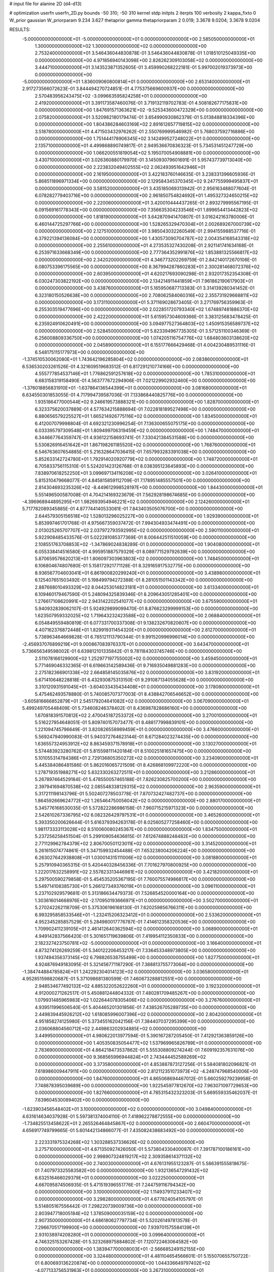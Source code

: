 # input file for alanine 2D (d4-d13)

# optimization
userfn       userfn_2D.py
bounds       -50 310; -50 310
kernel       stdp
initpts      2
iterpts      100
verbosity    2
kappa_fixto  0
W_prior      gaussian
W_priorparam 9.234 3.627
thetaprior gamma
thetapriorparam 2 0.019; 3.3678 9.0204; 3.3678 9.0204

RESULTS:
 -5.000000000000000E+01 -5.000000000000000E+01  0.000000000000000E+00       2.585050000000000E+01
  1.300000000000000E+02  1.300000000000000E+02  0.000000000000000E+00       2.753240000000000E+01       3.546436044830878E-01  3.546436044830878E-01       1.018510125049335E+00  0.000000000000000E+00
  4.971856940143098E+00  2.826262309103058E+02  0.000000000000000E+00       3.444710000000000E+01       3.143523871352605E-01  3.459990268222181E-01       5.997002019373973E+00  0.000000000000000E+00
 -5.000000000000000E+01  1.836009060800814E+01  0.000000000000000E+00       2.653140000000000E+01       2.917273566072623E-01  3.844494270724851E-01       4.775375669600937E+00  0.000000000000000E+00
  2.570483956243475E+02 -3.099663595824258E+01  0.000000000000000E+00       2.419200000000000E+01       3.391173587460076E-01  3.719132119702783E-01       4.508182677175831E+00  0.000000000000000E+00
  1.847691571363621E+02 -9.525343600472329E+00  0.000000000000000E+00       2.075820000000000E+01       3.520982180179474E-01  3.654990930862379E-01       5.013848818334396E+00  0.000000000000000E+00
  1.804386284603169E+02  2.891612657719815E+02  0.000000000000000E+00       3.518780000000000E+01       4.471503432976262E-01  2.550769999546982E-01       5.768037592716886E+00  0.000000000000000E+00
  1.751444178906345E+02  3.142499527248022E+01  0.000000000000000E+00       2.135710000000000E+01       4.499868890749817E-01  2.949536670836323E-01       5.734531451247729E+00  0.000000000000000E+00
  1.066200551819054E+02  5.195070054908881E+00  0.000000000000000E+00       3.430710000000000E+01       3.026360880179970E-01  3.145093079601691E-01       5.957437739713040E+00  0.000000000000000E+00
  2.223832049402555E+02  2.062493951642946E+01  0.000000000000000E+00       2.161950000000000E+01       3.422183760146635E-01  3.238331396605936E-01       5.868511896971334E+00  0.000000000000000E+00
  2.129584345370345E+02  9.247755999495837E+01  0.000000000000000E+00       3.581520000000000E+01       3.435185069313942E-01  2.956163488077604E-01       6.078282779403716E+00  0.000000000000000E+00
  2.961850754824692E+01  1.495327324650215E+02  0.000000000000000E+00       2.220060000000000E+01       3.420010444437265E-01  2.893279995567195E-01       6.091569161778343E+00  0.000000000000000E+00
  7.356635304233546E+01  1.899654413442823E+02  0.000000000000000E+00       1.818190000000000E+01       3.642870941470807E-01  3.016242163780006E-01       6.460144725297766E+00  0.000000000000000E+00
  1.528265329470304E+01  2.002689267000739E+02  0.000000000000000E+00       2.127510000000000E+01       3.985043032260549E-01  2.994155988537716E-01       6.379221394136084E+00  0.000000000000000E+00
  1.430573090704787E+02  2.004354168543318E+02  0.000000000000000E+00       2.255610000000000E+01       4.273535327430208E-01  2.921141741634168E-01       6.253971633668349E+00  0.000000000000000E+00
  2.777364352991876E+02  1.853881325566817E+02  0.000000000000000E+00       2.342020000000000E+01       4.346773202269759E-01  2.842140172670106E-01       6.080753396175565E+00  0.000000000000000E+00
  8.367994287860283E+01  2.300281468072376E+02  0.000000000000000E+00       2.603950000000000E+01       4.620217693090298E-01  2.932017352354308E-01       6.030247303822192E+00  0.000000000000000E+00
  2.134214911441859E+01  7.961862190617903E+01  0.000000000000000E+00       3.438760000000000E+01       5.165950687713383E-01  3.314139280341452E-01       6.323180150526638E+00  0.000000000000000E+00
  2.708062584060316E+02  2.355731929668811E+02  0.000000000000000E+00       3.173110000000000E+01       5.371169028673405E-01  3.271769756359963E-01       6.255303519477696E+00  0.000000000000000E+00
  2.022851720793340E+02  1.674897481886370E+02  0.000000000000000E+00       2.422200000000000E+01       5.615957304609366E-01  3.383125683478425E-01       6.235924910620491E+00  0.000000000000000E+00
  3.094977527364803E+02  1.450915356589737E+02  0.000000000000000E+00       2.528450000000000E+01       5.823394967735305E-01  3.571251100346369E-01       6.256008809336750E+00  0.000000000000000E+00
  1.074205116754776E+02  1.684803603138620E+02  0.000000000000000E+00       2.045890000000000E+01       6.155177666429468E-01  4.004230489531116E-01       6.548175115177973E+00  0.000000000000000E+00
 -1.374510530062080E+01  1.743642196285804E+02  0.000000000000000E+00       2.083860000000000E+01       6.536530203261526E-01  4.321609519683512E-01       6.817291210774166E+00  0.000000000000000E+00
  4.555777854537146E+01  1.776862591257618E+02  0.000000000000000E+00       1.785310000000000E+01       6.683158319158490E-01  4.563777672294906E-01       7.021229902932460E+00  0.000000000000000E+00
 -1.376018856831910E+01 -1.637864136544399E+01  0.000000000000000E+00       3.081680000000000E+01       6.634550301853055E-01  4.717994739587036E-01       7.133868440825776E+00  0.000000000000000E+00
  1.935186477000544E+02  9.246619573888321E+00  0.000000000000000E+00       1.828700000000000E+01       6.323375620037889E-01  4.577634215888694E-01       7.022818189527498E+00  0.000000000000000E+00
  6.880656579225527E+01  1.665214926775116E+02  0.000000000000000E+00       1.834500000000000E+01       6.412007079998804E-01  4.692321230996254E-01       7.136300655075175E+00  0.000000000000000E+00
  6.033395797309548E+01  1.809499706319459E+02  0.000000000000000E+00       1.748470000000000E+01       6.344667764359747E-01  4.936122158693741E-01       7.330421384531588E+00  0.000000000000000E+00
  5.530826916451642E+01  1.867198261185520E+02  0.000000000000000E+00       1.768760000000000E+01       6.546763607654885E-01  5.216328647036415E-01       7.657993283391038E+00  0.000000000000000E+00
  5.852633142724780E+01  1.792914020920779E+02  0.000000000000000E+00       1.748720000000000E+01       6.705833756115310E-01  5.524201423126768E-01       8.038395123645893E+00  0.000000000000000E+00
  7.838970618252250E+01  3.099697134116208E+02  0.000000000000000E+00       3.026410000000000E+01       5.815310479668077E-01  4.845815859112709E-01       7.178951485557501E+00  0.000000000000000E+00
  2.814304693235326E+02 -8.449612998528197E+00  0.000000000000000E+00       1.844300000000000E+01       5.551496500587008E-01  4.704214169323679E-01       7.562928198674685E+00  0.000000000000000E+00
 -4.396968944895295E+01  1.982693954946221E+02  0.000000000000000E+00       2.124260000000000E+01       5.717782089345885E-01  4.877744140533081E-01       7.843403505076700E+00  0.000000000000000E+00
  2.644579305156518E+02  1.528013296025227E+00  0.000000000000000E+00       1.929390000000000E+01       5.853997461701768E-01  4.975667359037472E-01       7.994304933474491E+00  0.000000000000000E+00
  2.013025265707707E+02  2.037972793592995E+02  0.000000000000000E+00       2.590110000000000E+01       5.922908485433576E-01  5.022281085377369E-01       8.006442511510059E+00  0.000000000000000E+00
  2.108551763708853E+02 -1.347869024838289E-01  0.000000000000000E+00       1.904080000000000E+01       6.055338414516580E-01  4.995951887579329E-01       8.089771529792639E+00  0.000000000000000E+00
  5.870659576620213E+01  1.806097303963803E+02  0.000000000000000E+00       1.748450000000000E+01       6.106804674807680E-01  5.158172921771128E-01       8.329165917532775E+00  0.000000000000000E+00
  8.936567704603041E+01  6.861900820299240E+01  0.000000000000000E+00       3.438980000000000E+01       6.125407651503492E-01  5.198499794272388E-01       8.281051501143342E+00  0.000000000000000E+00
  2.887668010493329E+02  8.044253014823181E+01  0.000000000000000E+00       3.613340000000000E+01       6.109460179467590E-01  5.248094325839346E-01       8.209643051285401E+00  0.000000000000000E+00
  1.276617108620991E+02  2.943142202541077E+02  0.000000000000000E+00       3.675590000000000E+01       5.940932839062107E-01  5.924929899099470E-01       8.876623299999153E+00  0.000000000000000E+00
  1.623507959332025E+02  1.719643232423588E+02  0.000000000000000E+00       2.068840000000000E+01       6.054849559480819E-01  6.077331700337308E-01       9.138232670820607E+00  0.000000000000000E+00
  4.407162376872448E+01  1.829919311454320E+01  0.000000000000000E+00       2.612700000000000E+01       5.738963464669828E-01  6.785121113790344E-01       9.991520996996014E+00  0.000000000000000E+00
 -2.456937076899219E+01  9.000867083976337E+01  0.000000000000000E+00       3.643470000000000E+01       5.736656349598002E-01  6.639812101335842E-01       9.781184303745746E+00  0.000000000000000E+00
  2.511078166129900E+02  1.252977197755002E+02  0.000000000000000E+00       3.459450000000000E+01       5.771469046332365E-01  6.619663142589436E-01       9.716935049881283E+00  0.000000000000000E+00
  2.275182366901338E+02  2.664858145035876E+02  0.000000000000000E+00       3.831920000000000E+01       5.671410648228818E-01  6.432930875313150E-01       9.291087134055628E+00  0.000000000000000E+00
  3.310120931591045E+01 -3.604033435434408E+01  0.000000000000000E+00       3.178080000000000E+01       5.475462493578880E-01  5.740085707377003E-01       8.438842706546652E+00  0.000000000000000E+00
 -3.605816666852879E+01  2.545179204641082E+02  0.000000000000000E+00       3.067090000000000E+01       5.499249705448409E-01  5.734608246378402E-01       8.436987828686160E+00  0.000000000000000E+00
  1.670818391570812E+02  2.470045187253372E+02  0.000000000000000E+00       3.270010000000000E+01       5.516227954648051E-01  5.809740157073477E-01       8.488177998839101E+00  0.000000000000000E+00
  1.221094745796649E-01  3.820826558989459E+01  0.000000000000000E+00       3.476600000000000E+01       5.569247940990083E-01  5.940372764623144E-01       8.671284023274435E+00  0.000000000000000E+00
  1.636557324953912E+02  8.863459371578918E+01  0.000000000000000E+00       3.130270000000000E+01       5.574483923280762E-01  5.815598111420184E-01       8.510025181657475E+00  0.000000000000000E+00
  5.101055314784386E+01  2.729136805350272E+02  0.000000000000000E+00       3.234090000000000E+01       5.445384086481586E-01  5.862016065721509E-01       8.426868109972220E+00  0.000000000000000E+00
  1.278719351988271E+02  5.832330263272511E+01  0.000000000000000E+00       3.212860000000000E+01       5.267897464529184E-01  5.478550057465188E-01       7.826230825700200E+00  0.000000000000000E+00
  2.397941694870538E+02  2.085548338129315E+02  0.000000000000000E+00       2.963590000000000E+01       5.317211198143796E-01  5.502407278503778E-01       7.870732427482737E+00  0.000000000000000E+00
  1.864592669624772E+02  1.265464750056042E+02  0.000000000000000E+00       2.880170000000000E+01       5.345776168530035E-01  5.572822286986158E-01       7.960715215971323E+00  0.000000000000000E+00
  2.542610267336795E+02  6.082326429797531E+01  0.000000000000000E+00       3.465260000000000E+01       5.393350200626644E-01  5.616379394263178E-01       8.025605277258460E+00  0.000000000000000E+00
  1.981173333113028E+02  8.510060080245367E+00  0.000000000000000E+00       1.834750000000000E+01       5.237256258451504E-01  5.299109054636815E-01       7.612674888248482E+00  0.000000000000000E+00
  2.771129962784379E+02  2.806700501123011E+02  0.000000000000000E+00       3.314520000000000E+01       5.261615074774861E-01  5.347159932454488E-01       7.653238004206224E+00  0.000000000000000E+00
  6.263027642938808E+01  1.030014315111006E+02  0.000000000000000E+00       3.081880000000000E+01       5.257910940365315E-01  5.420440328456336E-01       7.701627970800925E+00  0.000000000000000E+00
  1.222017632258991E+02  2.557823313446981E+02  0.000000000000000E+00       3.421820000000000E+01       5.297500590279858E-01  5.454535205367195E-01       7.760075574986817E+00  0.000000000000000E+00
  5.549714108385730E+01  5.266127349376019E+01  0.000000000000000E+00       3.096110000000000E+01       5.237102929579681E-01  5.313186634479373E-01       7.526854520000164E+00  0.000000000000000E+00
  1.303616014668976E+02 -2.170950193666971E+01  0.000000000000000E+00       3.502700000000000E+01       5.270242262118709E-01  5.375306196168130E-01       7.620259856766311E+00  0.000000000000000E+00
  6.993295858533546E+01 -1.232415206323412E+01  0.000000000000000E+00       2.533620000000000E+01       4.952345285857529E-01  5.284980017776787E-01       7.414612358320536E+00  0.000000000000000E+00
  1.709902411239105E+01  2.461412640362594E+02  0.000000000000000E+00       3.068900000000000E+01       4.949142837566420E-01  5.301651719639806E-01       7.419954112350833E+00  0.000000000000000E+00
  2.182327423750781E+02 -5.000000000000000E+01  0.000000000000000E+00       3.166400000000000E+01       4.873274126269259E-01  5.340122206453217E-01       7.336453348973805E+00  0.000000000000000E+00
  1.937494356373145E+02  6.798826538755499E+00  0.000000000000000E+00       1.827750000000000E+01       4.924876949183095E-01  5.321456771187290E-01       7.388813755773064E+00  0.000000000000000E+00
 -1.384744884785824E+01  1.242292304014123E+02  0.000000000000000E+00       3.036580000000000E+01       4.952851598820687E-01  5.371098681380599E-01       7.460673288812551E+00  0.000000000000000E+00
  2.948534677492132E+02  4.885322052622260E+01  0.000000000000000E+00       3.192320000000000E+01       4.912000271262517E-01  5.450881244804332E-01       7.480281709485267E+00  0.000000000000000E+00
  1.079931485965983E+02  1.022644078305406E+02  0.000000000000000E+00       3.276760000000000E+01       4.939511996506540E-01  5.404465201301856E-01       7.438526705289735E+00  0.000000000000000E+00
  2.449839445926212E+02  1.618085996007396E+02  0.000000000000000E+00       2.804200000000000E+01       4.951858274125980E-01  5.373455162042156E-01       7.384407037295399E+00  0.000000000000000E+00
  2.036068804560712E+02  2.449863202934885E+02  0.000000000000000E+00       3.449950000000000E+01       4.980622013977594E-01  5.390167287205450E-01       7.412921363859126E+00  0.000000000000000E+00
  1.405350835054477E+02  1.537969965826789E+01  0.000000000000000E+00       2.783690000000000E+01       4.864218473537862E-01  5.555308809274244E-01       7.609192357631076E+00  0.000000000000000E+00
  9.368565996944824E+01  2.743444452589269E+02  0.000000000000000E+00       3.373580000000000E+01       4.853887873127256E-01  5.584081802096821E-01       7.618986009447911E+00  0.000000000000000E+00
  2.812112351073973E+02 -4.248747968540006E+00  0.000000000000000E+00       1.847600000000000E+01       4.865068694467012E-01  5.660259279239958E-01       7.748878395039689E+00  0.000000000000000E+00
  1.922545977812670E+02  7.963071097729653E+00  0.000000000000000E+00       1.827660000000000E+01       4.785315432323203E-01  5.669559335462037E-01       7.639604530089402E+00  0.000000000000000E+00
 -1.623903456548402E+01  3.100000000000000E+02  0.000000000000000E+00       3.049840000000000E+01       4.631614634037928E-01  5.597381374004110E-01       7.418962278872555E+00  0.000000000000000E+00
 -1.734825513458622E+01  2.265526464845867E+02  0.000000000000000E+00       2.660470000000000E+01       4.656917749799665E-01  5.601442134866077E-01       7.435082438683492E+00  0.000000000000000E+00
  2.223331975324268E+02  1.303288537336626E+02  0.000000000000000E+00       3.275710000000000E+01       4.671350927426050E-01  5.573804330400087E-01       7.391787100186161E+00  0.000000000000000E+00
  2.998907324819217E+02  2.309358614371132E+02  0.000000000000000E+00       2.740030000000000E+01       4.676131955123287E-01  5.586391555818675E-01       7.407973325583582E+00  0.000000000000000E+00
  1.932136547291432E+02  6.632516466029379E+01  0.000000000000000E+00       3.022250000000000E+01       4.667095874506935E-01  5.471519396551776E-01       7.244759116794342E+00  0.000000000000000E+00
  3.100000000000000E+02  1.114937911233407E+02  0.000000000000000E+00       3.298280000000000E+01       4.677824054105797E-01  5.514805167556442E-01       7.298220739009736E+00  0.000000000000000E+00
  2.803947718005184E+02  1.378509000035159E+02  0.000000000000000E+00       2.907350000000000E+01       4.686180627797734E-01  5.520261497813578E-01       7.296670517199900E+00  0.000000000000000E+00
  7.939701575584139E+01  2.931038974208280E+01  0.000000000000000E+00       3.099640000000000E+01       4.746325153267428E-01  5.323268975884802E-01       7.120722463064582E+00  0.000000000000000E+00
  1.383947700008003E+01 -2.566685249152155E+00  0.000000000000000E+00       3.324480000000000E+01       4.481104654566601E-01  5.155070655750722E-01       6.800693136220874E+00  0.000000000000000E+00
  1.044336649797402E+02 -4.077133756531963E+01  0.000000000000000E+00       3.267310000000000E+01       4.138003676797909E-01  4.434296506361868E-01       5.807437419536032E+00  0.000000000000000E+00
  2.766166291091263E+01  1.111935759850988E+02  0.000000000000000E+00       3.077870000000000E+01       4.135531854075789E-01  4.481316355358798E-01       5.840590772183407E+00  0.000000000000000E+00
 -3.034588827921138E+01  5.534034057605918E+01  0.000000000000000E+00       3.643770000000000E+01       4.126624605093175E-01  4.541556475036433E-01       5.891810411362347E+00  0.000000000000000E+00
  1.723133635284407E+02  2.125462650492761E+02  0.000000000000000E+00       2.503490000000000E+01       4.144812109747323E-01  4.549805918667881E-01       5.904571986889812E+00  0.000000000000000E+00
  1.155568071813335E+02  2.204572567807891E+02  0.000000000000000E+00       2.617350000000000E+01       4.153884540772123E-01  4.579233193991485E-01       5.935051873816096E+00  0.000000000000000E+00
  1.574255188262805E+02 -5.000000000000000E+01  0.000000000000000E+00       3.450230000000000E+01       4.253981628361217E-01  4.315059046823799E-01       5.727637663935111E+00  0.000000000000000E+00
  2.243960514462263E+02  6.402353871481556E+01  0.000000000000000E+00       3.385850000000000E+01       4.269453985838597E-01  4.323795075971549E-01       5.737395556058603E+00  0.000000000000000E+00
  1.089441552460169E+02  3.874734557326394E+01  0.000000000000000E+00       3.371570000000000E+01       4.290900660527015E-01  4.289512589340275E-01       5.724471658603617E+00  0.000000000000000E+00
  2.330515467598644E+02  2.365240415807665E+02  0.000000000000000E+00       3.509160000000000E+01       4.301720767204609E-01  4.304954099150725E-01       5.736973484923443E+00  0.000000000000000E+00
 -3.569976570904089E+01  2.845094368597806E+02  0.000000000000000E+00       3.094060000000000E+01       4.305478886467239E-01  4.332676247547809E-01       5.760657710216886E+00  0.000000000000000E+00
  2.548549738246596E+02  9.429959234375501E+01  0.000000000000000E+00       3.824080000000000E+01       4.306213573223995E-01  4.356936523670830E-01       5.776065418011405E+00  0.000000000000000E+00
  9.465827377650739E+01  1.263639253649944E+02  0.000000000000000E+00       2.764800000000000E+01       4.312017496079496E-01  4.389216265992631E-01       5.813383203470969E+00  0.000000000000000E+00
  2.497055523334935E+02  2.907372020039991E+02  0.000000000000000E+00       3.529100000000000E+01       4.317955504222901E-01  4.405094729091917E-01       5.824146485652681E+00  0.000000000000000E+00
  2.530954327300378E+01  4.579312045800717E+01  0.000000000000000E+00       3.142160000000000E+01       4.351843904355229E-01  4.392888426494049E-01       5.834226444796903E+00  0.000000000000000E+00
  3.177891484737044E+01  2.950449889547679E+02  0.000000000000000E+00       3.377090000000000E+01       4.295507496434796E-01  4.419775479002080E-01       5.790924482769729E+00  0.000000000000000E+00
  1.525604925005837E+02  2.759419722135978E+02  0.000000000000000E+00       3.650880000000000E+01       4.267684596011081E-01  4.439857165440633E-01       5.772009297677164E+00  0.000000000000000E+00
  1.587906456668718E+02  1.416137152150095E+02  0.000000000000000E+00       2.460640000000000E+01       4.275044417793998E-01  4.450914305379832E-01       5.782536923022884E+00  0.000000000000000E+00
  2.794268757203819E+02 -5.000000000000000E+01  0.000000000000000E+00       2.691620000000000E+01       4.262702475888128E-01  4.487470875716310E-01       5.800914653512902E+00  0.000000000000000E+00
  1.435939739109530E+02  2.320275135713494E+02  0.000000000000000E+00       2.954030000000000E+01       4.266947546413013E-01  4.490277607007859E-01       5.793964212152219E+00  0.000000000000000E+00